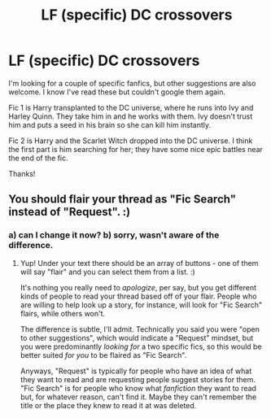 #+TITLE: LF (specific) DC crossovers

* LF (specific) DC crossovers
:PROPERTIES:
:Author: avgotts
:Score: 6
:DateUnix: 1528398745.0
:DateShort: 2018-Jun-07
:FlairText: Fic Search
:END:
I'm looking for a couple of specific fanfics, but other suggestions are also welcome. I know I've read these but couldn't google them again.

Fic 1 is Harry transplanted to the DC universe, where he runs into Ivy and Harley Quinn. They take him in and he works with them. Ivy doesn't trust him and puts a seed in his brain so she can kill him instantly.

Fic 2 is Harry and the Scarlet Witch dropped into the DC universe. I think the first part is him searching for her; they have some nice epic battles near the end of the fic.

Thanks!


** You should flair your thread as "Fic Search" instead of "Request". :)
:PROPERTIES:
:Author: FerusGrim
:Score: 2
:DateUnix: 1528428457.0
:DateShort: 2018-Jun-08
:END:

*** a) can I change it now? b) sorry, wasn't aware of the difference.
:PROPERTIES:
:Author: avgotts
:Score: 1
:DateUnix: 1528429377.0
:DateShort: 2018-Jun-08
:END:

**** Yup! Under your text there should be an array of buttons - one of them will say "flair" and you can select them from a list. :)

It's nothing you really need to /apologize/, per say, but you get different kinds of people to read your thread based off of your flair. People who are willing to help look up a story, for instance, will look for "Fic Search" flairs, while others won't.

The difference is subtle, I'll admit. Technically you said you were "open to other suggestions", which would indicate a "Request" mindset, but you were predominantly /looking for/ a two specific fics, so this would be better suited /for you/ to be flaired as "Fic Search".

Anyways, "Request" is typically for people who have an idea of what they want to read and are requesting people suggest stories for them. "Fic Search" is for people who know what /fanfiction/ they want to read but, for whatever reason, can't find it. Maybe they can't remember the title or the place they knew to read it at was deleted.
:PROPERTIES:
:Author: FerusGrim
:Score: 2
:DateUnix: 1528429695.0
:DateShort: 2018-Jun-08
:END:
